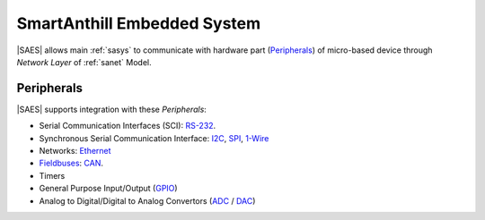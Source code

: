 .. |SA| replace:: SmartAnthill
.. |SAES| replace:: :ref:`saes`

.. _RS-232: http://en.wikipedia.org/wiki/RS-232
.. _I2C: http://en.wikipedia.org/wiki/I2C
.. _SPI: http://en.wikipedia.org/wiki/Serial_Peripheral_Interface_Bus
.. _1-Wire: http://en.wikipedia.org/wiki/1-Wire
.. _Ethernet: http://en.wikipedia.org/wiki/Ethernet
.. _Fieldbuses: http://en.wikipedia.org/wiki/Fieldbus
.. _CAN: http://en.wikipedia.org/wiki/CAN_bus
.. _GPIO: http://en.wikipedia.org/wiki/General_Purpose_Input/Output
.. _ADC: http://en.wikipedia.org/wiki/Analog-to-digital_converter
.. _DAC: http://en.wikipedia.org/wiki/Digital-to-analog_converter

.. _saes:

|SA| Embedded System
====================

|SAES| allows main :ref:`sasys` to communicate with hardware part
(`Peripherals <http://en.wikipedia.org/wiki/Peripheral>`_) of micro-based
device through *Network Layer* of :ref:`sanet` Model.


Peripherals
-----------

|SAES| supports integration with these *Peripherals*:

* Serial Communication Interfaces (SCI): RS-232_.
* Synchronous Serial Communication Interface: I2C_, SPI_, 1-Wire_
* Networks: Ethernet_
* Fieldbuses_: CAN_.
* Timers
* General Purpose Input/Output (GPIO_)
* Analog to Digital/Digital to Analog Convertors (ADC_ / DAC_)


